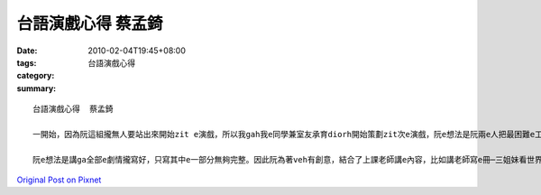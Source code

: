 台語演戲心得  蔡孟錡
#############################

:date: 2010-02-04T19:45+08:00
:tags: 
:category: 台語演戲心得
:summary: 


:: 

  台語演戲心得  蔡孟錡

  一開始，因為阮這組攏無人要站出來開始zit e演戲，所以我gah我e同學兼室友承育diorh開始策劃zit次e演戲，阮e想法是阮兩e人把最困難e工作─編劇，把伊做好，在ga角色分派ho其他e成員，因為攏無人要開始做，只好阮兩人做先鋒。

  阮e想法是講ga全部e劇情攏寫好，只寫其中e一部分無夠完整。因此阮為著veh有創意，結合了上課老師講e內容，比如講老師寫e冊─三姐妹看世界，老師ho阮看e影片─水色嘉南，八田與一e故事，gorh加上最近發生e大時事─Tiger Woods真濟e虎女郎，阮經過一暗的討論，總算ga zit e劇本寫好阿，然後再寄信分配角色，找一工出來排演，之後阮diorh上場演了。我感覺zit次e演戲真有趣味，ma感謝阮這組e配合演出，感謝我e同學駱承育gah我ㄧ起打拼寫zit e演出分數ve vai e劇本，ma感謝老師di阮考試壓力真大時出zit e作業ho阮調解壓力，看別組e演出ma感覺ve vai，有一些足好笑e。



`Original Post on Pixnet <http://daiqi007.pixnet.net/blog/post/30352830>`_